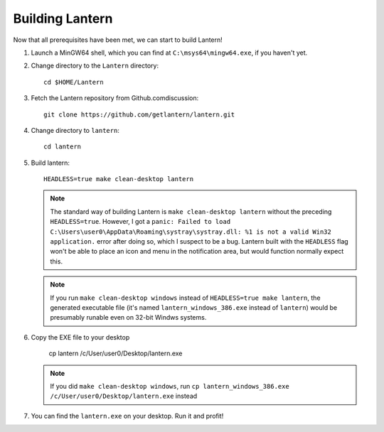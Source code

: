 .. _building-lantern:

Building Lantern
================

Now that all prerequisites have been met, we can start to build Lantern!


#. Launch a MinGW64 shell, which you can find at ``C:\msys64\mingw64.exe``, if you haven't yet.

   
#. Change directory to the ``Lantern`` directory::

       cd $HOME/Lantern


#. Fetch the Lantern repository from Github.comdiscussion::

       git clone https://github.com/getlantern/lantern.git


#. Change directory to ``lantern``::

       cd lantern


#. Build lantern::

       HEADLESS=true make clean-desktop lantern

   .. note::

      The standard way of building Lantern is ``make clean-desktop lantern`` without the preceding ``HEADLESS=true``. However, I got a ``panic: Failed to load C:\Users\user0\AppData\Roaming\systray\systray.dll: %1 is not a valid Win32 application.`` error after doing so, which I suspect to be a bug. Lantern built with the ``HEADLESS`` flag won't be able to place an icon and menu in the notification area, but would function normally expect this.
      
   .. note::

      If you run ``make clean-desktop windows`` instead of ``HEADLESS=true make lantern``, the generated executable file (it's named ``lantern_windows_386.exe`` instead of ``lantern``) would be presumably runable even on 32-bit Windws systems.


#. Copy the EXE file to your desktop
   
      cp lantern /c/User/user0/Desktop/lantern.exe

   .. note::

      If you did ``make clean-desktop windows``, run ``cp lantern_windows_386.exe /c/User/user0/Desktop/lantern.exe`` instead


#. You can find the ``lantern.exe`` on your desktop. Run it and profit!

